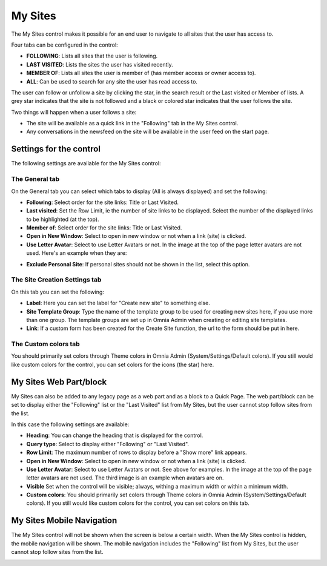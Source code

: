 My Sites
===========================

The My Sites control makes it possible for an end user to navigate to all sites that the user has access to.

.. image:: my-sites-b-new2.png

Four tabs can be configured in the control:

+ **FOLLOWING**: Lists all sites that the user is following.
+ **LAST VISITED**: Lists the sites the user has visited recently.
+ **MEMBER OF**: Lists all sites the user is member of (has member access or owner access to).
+ **ALL**: Can be used to search for any site the user has read access to.

The user can follow or unfollow a site by clicking the star, in the search result or the Last visited or Member of lists. A grey star indicates that the site is not followed and a black or colored star indicates that the user follows the site. 

Two things will happen when a user follows a site:

+ The site will be available as a quick link in the "Following" tab in the My Sites control.
+ Any conversations in the newsfeed on the site will be available in the user feed on the start page.

Settings for the control
*************************
The following settings are available for the My Sites control:

.. image:: my-site-settings-general.png

The General tab
---------------
On the General tab you can select which tabs to display (All is always displayed) and set the following:

+ **Following**: Select order for the site links: Title or Last Visited.
+ **Last visited**: Set the Row Limit, ie the number of site links to be displayed. Select the number of the displayed links to be highlighted (at the top).
+ **Member of**: Select order for the site links: Title or Last Visited.
+ **Open in New Window**: Select to open in new window or not when a link (site) is clicked.
+ **Use Letter Avatar**: Select to use Letter Avatars or not. In the image at the top of the page letter avatars are not used. Here's an example when they are:

.. image:: avatar-on.png

+ **Exclude Personal Site**: If personal sites should not be shown in the list, select this option.

The Site Creation Settings tab
-------------------------------
On this tab you can set the following:

.. image:: my-site-settings-2-new.png

+ **Label**: Here you can set the label for "Create new site" to something else.
+ **Site Template Group**: Type the name of the template group to be used for creating new sites here, if you use more than one group. The template groups are set up in Omnia Admin when creating or editing site templates.
+ **Link**: If a custom form has been created for the Create Site function, the url to the form should be put in here.

The Custom colors tab
-----------------------
You should primarily set colors through Theme colors in Omnia Admin (System/Settings/Default colors). If you still would like custom colors for the control, you can set colors for the icons (the star) here.

.. image:: my-sites-settings-colors-c.png

My Sites Web Part/block
************************
My Sites can also be added to any legacy page as a web part and as a block to a Quick Page. The web part/block can be set to display either the "Following" list or the "Last Visited" list from My Sites, but the user cannot stop follow sites from the list.

In this case the following settings are available:

.. image:: my-sites-blocknew.png

+ **Heading**: You can change the heading that is displayed for the control.
+ **Query type**: Select to display either "Following" or "Last Visited".
+ **Row Limit**: The maximum number of rows to display before a "Show more" link appears.
+ **Open in New Window**: Select to open in new window or not when a link (site) is clicked.
+ **Use Letter Avatar**: Select to use Letter Avatars or not. See above for examples. In the image at the top of the page letter avatars are not used. The third image is an example when avatars are on.
+ **Visible** Set when the control will be visible; always, withing a maximum width or within a minimum width.
+ **Custom colors**: You should primarily set colors through Theme colors in Omnia Admin (System/Settings/Default colors). If you still would like custom colors for the control, you can set colors on this tab.

My Sites Mobile Navigation
***************************
The My Sites control will not be shown when the screen is below a certain width. When the My Sites control is hidden, the mobile navigation will be shown. The mobile navigation includes the "Following" list from My Sites, but the user cannot stop follow sites from the list.

.. image:: mysites3.png

